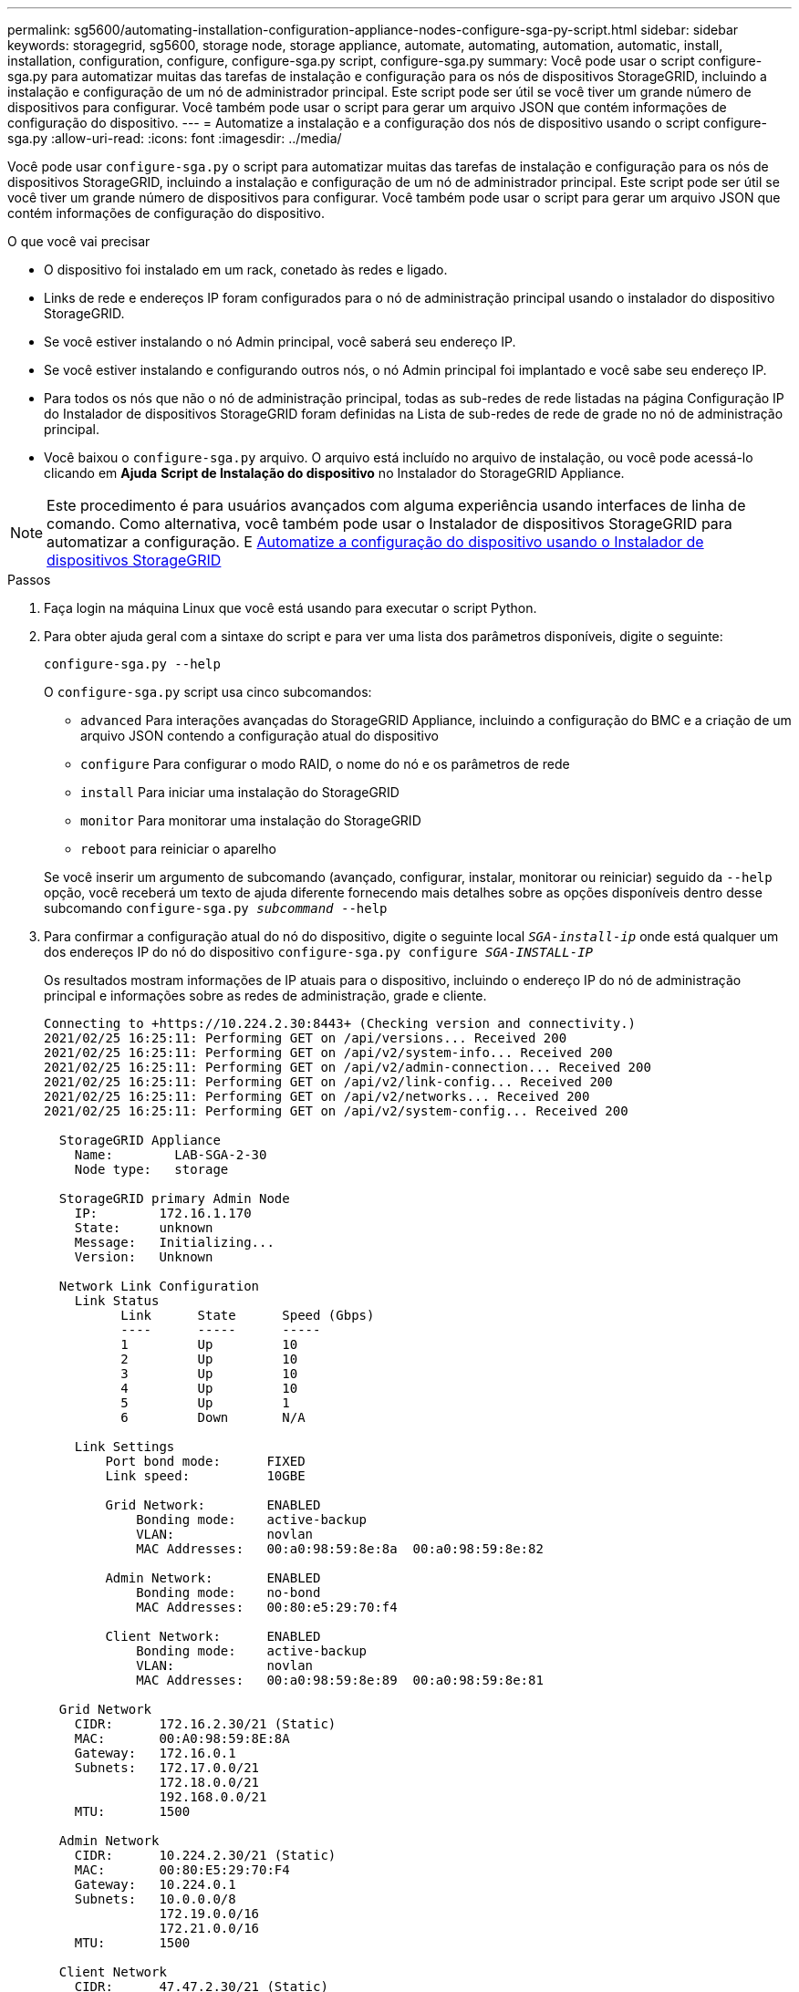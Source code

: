 ---
permalink: sg5600/automating-installation-configuration-appliance-nodes-configure-sga-py-script.html 
sidebar: sidebar 
keywords: storagegrid, sg5600, storage node, storage appliance, automate, automating, automation, automatic, install, installation, configuration, configure, configure-sga.py script, configure-sga.py 
summary: Você pode usar o script configure-sga.py para automatizar muitas das tarefas de instalação e configuração para os nós de dispositivos StorageGRID, incluindo a instalação e configuração de um nó de administrador principal. Este script pode ser útil se você tiver um grande número de dispositivos para configurar. Você também pode usar o script para gerar um arquivo JSON que contém informações de configuração do dispositivo. 
---
= Automatize a instalação e a configuração dos nós de dispositivo usando o script configure-sga.py
:allow-uri-read: 
:icons: font
:imagesdir: ../media/


[role="lead"]
Você pode usar `configure-sga.py` o script para automatizar muitas das tarefas de instalação e configuração para os nós de dispositivos StorageGRID, incluindo a instalação e configuração de um nó de administrador principal. Este script pode ser útil se você tiver um grande número de dispositivos para configurar. Você também pode usar o script para gerar um arquivo JSON que contém informações de configuração do dispositivo.

.O que você vai precisar
* O dispositivo foi instalado em um rack, conetado às redes e ligado.
* Links de rede e endereços IP foram configurados para o nó de administração principal usando o instalador do dispositivo StorageGRID.
* Se você estiver instalando o nó Admin principal, você saberá seu endereço IP.
* Se você estiver instalando e configurando outros nós, o nó Admin principal foi implantado e você sabe seu endereço IP.
* Para todos os nós que não o nó de administração principal, todas as sub-redes de rede listadas na página Configuração IP do Instalador de dispositivos StorageGRID foram definidas na Lista de sub-redes de rede de grade no nó de administração principal.
* Você baixou o `configure-sga.py` arquivo. O arquivo está incluído no arquivo de instalação, ou você pode acessá-lo clicando em *Ajuda* *Script de Instalação do dispositivo* no Instalador do StorageGRID Appliance.



NOTE: Este procedimento é para usuários avançados com alguma experiência usando interfaces de linha de comando. Como alternativa, você também pode usar o Instalador de dispositivos StorageGRID para automatizar a configuração. E xref:automating-appliance-configuration-using-storagegrid-appliance-installer.adoc[Automatize a configuração do dispositivo usando o Instalador de dispositivos StorageGRID]

.Passos
. Faça login na máquina Linux que você está usando para executar o script Python.
. Para obter ajuda geral com a sintaxe do script e para ver uma lista dos parâmetros disponíveis, digite o seguinte:
+
[listing]
----
configure-sga.py --help
----
+
O `configure-sga.py` script usa cinco subcomandos:

+
** `advanced` Para interações avançadas do StorageGRID Appliance, incluindo a configuração do BMC e a criação de um arquivo JSON contendo a configuração atual do dispositivo
** `configure` Para configurar o modo RAID, o nome do nó e os parâmetros de rede
** `install` Para iniciar uma instalação do StorageGRID
** `monitor` Para monitorar uma instalação do StorageGRID
** `reboot` para reiniciar o aparelho


+
Se você inserir um argumento de subcomando (avançado, configurar, instalar, monitorar ou reiniciar) seguido da `--help` opção, você receberá um texto de ajuda diferente fornecendo mais detalhes sobre as opções disponíveis dentro desse subcomando
`configure-sga.py _subcommand_ --help`

. Para confirmar a configuração atual do nó do dispositivo, digite o seguinte local `_SGA-install-ip_` onde está qualquer um dos endereços IP do nó do dispositivo
`configure-sga.py configure _SGA-INSTALL-IP_`
+
Os resultados mostram informações de IP atuais para o dispositivo, incluindo o endereço IP do nó de administração principal e informações sobre as redes de administração, grade e cliente.

+
[listing]
----
Connecting to +https://10.224.2.30:8443+ (Checking version and connectivity.)
2021/02/25 16:25:11: Performing GET on /api/versions... Received 200
2021/02/25 16:25:11: Performing GET on /api/v2/system-info... Received 200
2021/02/25 16:25:11: Performing GET on /api/v2/admin-connection... Received 200
2021/02/25 16:25:11: Performing GET on /api/v2/link-config... Received 200
2021/02/25 16:25:11: Performing GET on /api/v2/networks... Received 200
2021/02/25 16:25:11: Performing GET on /api/v2/system-config... Received 200

  StorageGRID Appliance
    Name:        LAB-SGA-2-30
    Node type:   storage

  StorageGRID primary Admin Node
    IP:        172.16.1.170
    State:     unknown
    Message:   Initializing...
    Version:   Unknown

  Network Link Configuration
    Link Status
          Link      State      Speed (Gbps)
          ----      -----      -----
          1         Up         10
          2         Up         10
          3         Up         10
          4         Up         10
          5         Up         1
          6         Down       N/A

    Link Settings
        Port bond mode:      FIXED
        Link speed:          10GBE

        Grid Network:        ENABLED
            Bonding mode:    active-backup
            VLAN:            novlan
            MAC Addresses:   00:a0:98:59:8e:8a  00:a0:98:59:8e:82

        Admin Network:       ENABLED
            Bonding mode:    no-bond
            MAC Addresses:   00:80:e5:29:70:f4

        Client Network:      ENABLED
            Bonding mode:    active-backup
            VLAN:            novlan
            MAC Addresses:   00:a0:98:59:8e:89  00:a0:98:59:8e:81

  Grid Network
    CIDR:      172.16.2.30/21 (Static)
    MAC:       00:A0:98:59:8E:8A
    Gateway:   172.16.0.1
    Subnets:   172.17.0.0/21
               172.18.0.0/21
               192.168.0.0/21
    MTU:       1500

  Admin Network
    CIDR:      10.224.2.30/21 (Static)
    MAC:       00:80:E5:29:70:F4
    Gateway:   10.224.0.1
    Subnets:   10.0.0.0/8
               172.19.0.0/16
               172.21.0.0/16
    MTU:       1500

  Client Network
    CIDR:      47.47.2.30/21 (Static)
    MAC:       00:A0:98:59:8E:89
    Gateway:   47.47.0.1
    MTU:       2000

##############################################################
#####   If you are satisfied with this configuration,    #####
##### execute the script with the "install" sub-command. #####
##############################################################
----
. Se você precisar alterar qualquer um dos valores na configuração atual, use o `configure` subcomando para atualizá-los. Por exemplo, se você quiser alterar o endereço IP que o dispositivo usa para conexão com o nó Admin principal para `172.16.2.99`, digite o seguinte
`configure-sga.py configure --admin-ip 172.16.2.99 _SGA-INSTALL-IP_`
. Se você quiser fazer backup da configuração do appliance em um arquivo JSON, use os `advanced` subcomandos e `backup-file` . Por exemplo, se você quiser fazer backup da configuração de um dispositivo com endereço IP `_SGA-INSTALL-IP_` para um arquivo chamado `appliance-SG1000.json`, digite o seguinte
`configure-sga.py advanced --backup-file appliance-SG1000.json _SGA-INSTALL-IP_`
+
O arquivo JSON contendo as informações de configuração é gravado no mesmo diretório do qual você executou o script.

+

IMPORTANT: Verifique se o nome do nó de nível superior no arquivo JSON gerado corresponde ao nome do dispositivo. Não faça alterações neste arquivo, a menos que você seja um usuário experiente e tenha uma compreensão completa das APIs do StorageGRID.

. Quando estiver satisfeito com a configuração do aparelho, utilize os `install` subcomandos e `monitor` para instalar o aparelho
`configure-sga.py install --monitor _SGA-INSTALL-IP_`
. Se pretender reiniciar o aparelho, introduza o seguinte
`configure-sga.py reboot _SGA-INSTALL-IP_`

